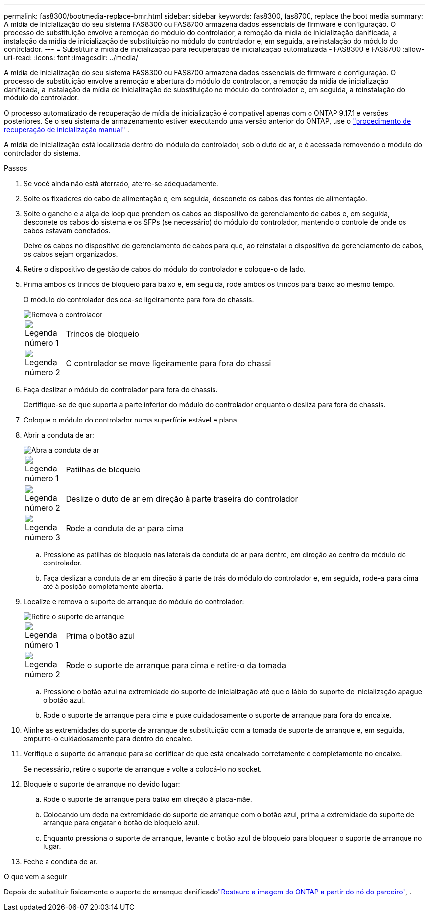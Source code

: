 ---
permalink: fas8300/bootmedia-replace-bmr.html 
sidebar: sidebar 
keywords: fas8300, fas8700, replace the boot media 
summary: A mídia de inicialização do seu sistema FAS8300 ou FAS8700 armazena dados essenciais de firmware e configuração. O processo de substituição envolve a remoção do módulo do controlador, a remoção da mídia de inicialização danificada, a instalação da mídia de inicialização de substituição no módulo do controlador e, em seguida, a reinstalação do módulo do controlador. 
---
= Substituir a mídia de inicialização para recuperação de inicialização automatizada - FAS8300 e FAS8700
:allow-uri-read: 
:icons: font
:imagesdir: ../media/


[role="lead"]
A mídia de inicialização do seu sistema FAS8300 ou FAS8700 armazena dados essenciais de firmware e configuração. O processo de substituição envolve a remoção e abertura do módulo do controlador, a remoção da mídia de inicialização danificada, a instalação da mídia de inicialização de substituição no módulo do controlador e, em seguida, a reinstalação do módulo do controlador.

O processo automatizado de recuperação de mídia de inicialização é compatível apenas com o ONTAP 9.17.1 e versões posteriores. Se o seu sistema de armazenamento estiver executando uma versão anterior do ONTAP, use o link:bootmedia-replace-workflow.html["procedimento de recuperação de inicialização manual"] .

A mídia de inicialização está localizada dentro do módulo do controlador, sob o duto de ar, e é acessada removendo o módulo do controlador do sistema.

.Passos
. Se você ainda não está aterrado, aterre-se adequadamente.
. Solte os fixadores do cabo de alimentação e, em seguida, desconete os cabos das fontes de alimentação.
. Solte o gancho e a alça de loop que prendem os cabos ao dispositivo de gerenciamento de cabos e, em seguida, desconete os cabos do sistema e os SFPs (se necessário) do módulo do controlador, mantendo o controle de onde os cabos estavam conetados.
+
Deixe os cabos no dispositivo de gerenciamento de cabos para que, ao reinstalar o dispositivo de gerenciamento de cabos, os cabos sejam organizados.

. Retire o dispositivo de gestão de cabos do módulo do controlador e coloque-o de lado.
. Prima ambos os trincos de bloqueio para baixo e, em seguida, rode ambos os trincos para baixo ao mesmo tempo.
+
O módulo do controlador desloca-se ligeiramente para fora do chassis.

+
image::../media/drw_c400_remove_controller_IEOPS-1216.svg[Remova o controlador]

+
[cols="10,90"]
|===


 a| 
image:../media/icon_round_1.png["Legenda número 1"]
 a| 
Trincos de bloqueio



 a| 
image:../media/icon_round_2.png["Legenda número 2"]
 a| 
O controlador se move ligeiramente para fora do chassi

|===
. Faça deslizar o módulo do controlador para fora do chassis.
+
Certifique-se de que suporta a parte inferior do módulo do controlador enquanto o desliza para fora do chassis.

. Coloque o módulo do controlador numa superfície estável e plana.
. Abrir a conduta de ar:
+
image::../media/drw_c400_open_air_duct_IEOPS-1215.svg[Abra a conduta de ar]

+
[cols="10,90"]
|===


 a| 
image:../media/icon_round_1.png["Legenda número 1"]
 a| 
Patilhas de bloqueio



 a| 
image:../media/icon_round_2.png["Legenda número 2"]
 a| 
Deslize o duto de ar em direção à parte traseira do controlador



 a| 
image::../media/icon_round_3.png[Legenda número 3]
 a| 
Rode a conduta de ar para cima

|===
+
.. Pressione as patilhas de bloqueio nas laterais da conduta de ar para dentro, em direção ao centro do módulo do controlador.
.. Faça deslizar a conduta de ar em direção à parte de trás do módulo do controlador e, em seguida, rode-a para cima até à posição completamente aberta.


. Localize e remova o suporte de arranque do módulo do controlador:
+
image::../media/drw_c400_replace_boot_media_IEOPS-1217.svg[Retire o suporte de arranque]

+
[cols="10,90"]
|===


 a| 
image:../media/icon_round_1.png["Legenda número 1"]
 a| 
Prima o botão azul



 a| 
image:../media/icon_round_2.png["Legenda número 2"]
 a| 
Rode o suporte de arranque para cima e retire-o da tomada

|===
+
.. Pressione o botão azul na extremidade do suporte de inicialização até que o lábio do suporte de inicialização apague o botão azul.
.. Rode o suporte de arranque para cima e puxe cuidadosamente o suporte de arranque para fora do encaixe.


. Alinhe as extremidades do suporte de arranque de substituição com a tomada de suporte de arranque e, em seguida, empurre-o cuidadosamente para dentro do encaixe.
. Verifique o suporte de arranque para se certificar de que está encaixado corretamente e completamente no encaixe.
+
Se necessário, retire o suporte de arranque e volte a colocá-lo no socket.

. Bloqueie o suporte de arranque no devido lugar:
+
.. Rode o suporte de arranque para baixo em direção à placa-mãe.
.. Colocando um dedo na extremidade do suporte de arranque com o botão azul, prima a extremidade do suporte de arranque para engatar o botão de bloqueio azul.
.. Enquanto pressiona o suporte de arranque, levante o botão azul de bloqueio para bloquear o suporte de arranque no lugar.


. Feche a conduta de ar.


.O que vem a seguir
Depois de substituir fisicamente o suporte de arranque danificadolink:bootmedia-recovery-image-boot-bmr.html["Restaure a imagem do ONTAP a partir do nó do parceiro"], .
